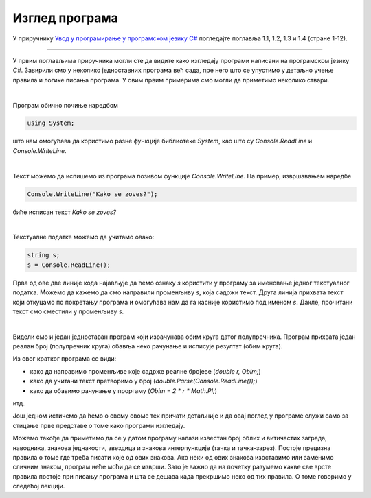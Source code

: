 Изглед програма
===============

У приручнику `Увод у програмирање у програмском језику C# <https://petljamediastorage.blob.core.windows.net/root/Media/Default/Kursevi/spec-it/csharpprirucnik.pdf>`_ погледајте поглавља 1.1, 1.2, 1.3 и 1.4 (стране 1-12).

~~~~

У првим поглављима приручника могли сте да видите како изгледају програми написани на програмском језику *C#*. Завирили смо у неколико једноставних програма већ сада, пре него што се упустимо у детаљно учење правила и логике писања програма. У овим првим примерима смо могли да приметимо неколико ствари.

|

Програм обично почиње наредбом 

.. code-block:: csharp

        using System;

што нам омогућава да користимо разне функције библиотеке *System*, као што су *Console.ReadLine* и *Console.WriteLine*.

|

Текст можемо да испишемо из програма позивом функције *Console.WriteLine*. На пример, извршавањем наредбе 

.. code-block:: csharp

    Console.WriteLine("Kako se zoves?");

биће исписан текст *Kako se zoves?*

|
        
Текстуалне податке можемо да учитамо овако:

.. code-block:: csharp

    string s;
    s = Console.ReadLine();

Прва од ове две линије кода најављује да ћемо ознаку *s* користити у програму за именовање једног текстуалног податка. Можемо да кажемо да смо направили променљиву *s*, која садржи текст. Друга линија прихвата текст који откуцамо по покретању програма и омогућава нам да га касније користимо под именом *s*. Дакле, прочитани текст смо сместили у променљиву *s*. 

|
        
Видели смо и један једноставан програм који израчунава обим круга датог полупречника. Програм прихвата један реалан број (полупречник круга) обавља неко рачунање и исписује резултат (обим круга).

.. activecode:: obim1
    :passivecode: true
    :coach:
    :includesrc: _src/sekvencijalni/obim.cs
    
Из овог кратког програма се види:

- како да направимо променљиве које садрже реалне бројеве (*double r, Obim;*)
- како да учитани текст претворимо у број (*double.Parse(Console.ReadLine());*)
- како да обавимо рачунање у проргаму (*Obim = 2 * r * Math.PI;*)

итд. 

Још једном истичемо да ћемо о свему овоме тек причати детаљније и да овај поглед у програме служи само за стицање прве представе о томе како програми изгледају.

Можемо такође да приметимо да се у датом програму налази известан број облих и витичастих заграда, наводника, знакова једнакости, звездица и знакова интерпункције (тачка и тачка-зарез). Постоје прецизна правила о томе где треба писати које од ових знакова. Ако неки од ових знакова изоставимо или заменимо сличним знаком, програм неће моћи да се изврши. Зато је важно да на почетку разумемо какве све врсте правила постоје при писању програма и шта се дешава када прекршимо неко од тих правила. О томе говоримо у следећој лекцији.